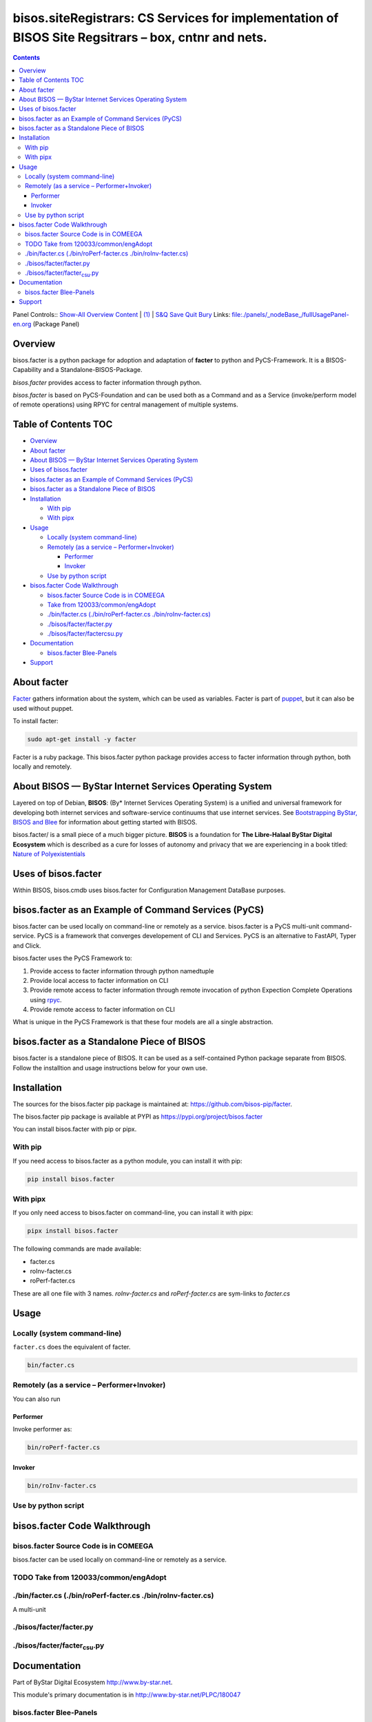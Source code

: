 ====================================================================================================
bisos.siteRegistrars: CS Services for implementation of BISOS Site Regsitrars – box, cntnr and nets.
====================================================================================================

.. contents::
   :depth: 3
..

Panel Controls:: `Show-All <elisp:(show-all)>`__
`Overview <elisp:(org-shifttab)>`__
`Content <elisp:(progn (org-shifttab) (org-content))>`__ \|
`(1) <elisp:(delete-other-windows)>`__ \|
`S&Q <elisp:(progn (save-buffer) (kill-buffer))>`__
`Save <elisp:(save-buffer)>`__ `Quit <elisp:(kill-buffer)>`__
`Bury <elisp:(bury-buffer)>`__ Links:
`file:./panels/_nodeBase_/fullUsagePanel-en.org <./panels/_nodeBase_/fullUsagePanel-en.org>`__
(Package Panel)

Overview
========

bisos.facter is a python package for adoption and adaptation of
**facter** to python and PyCS-Framework. It is a BISOS-Capability and a
Standalone-BISOS-Package.

*bisos.facter* provides access to facter information through python.

*bisos.facter* is based on PyCS-Foundation and can be used both as a
Command and as a Service (invoke/perform model of remote operations)
using RPYC for central management of multiple systems.

.. _table-of-contents:

Table of Contents TOC
=====================

-  `Overview <#overview>`__
-  `About facter <#about-facter>`__
-  `About BISOS — ByStar Internet Services Operating
   System <#about-bisos-----bystar-internet-services-operating-system>`__
-  `Uses of bisos.facter <#uses-of-bisosfacter>`__
-  `bisos.facter as an Example of Command Services
   (PyCS) <#bisosfacter-as-an-example-of-command-services-pycs>`__
-  `bisos.facter as a Standalone Piece of
   BISOS <#bisosfacter-as-a-standalone-piece-of-bisos>`__
-  `Installation <#installation>`__

   -  `With pip <#with-pip>`__
   -  `With pipx <#with-pipx>`__

-  `Usage <#usage>`__

   -  `Locally (system command-line) <#locally-system-command-line>`__
   -  `Remotely (as a service –
      Performer+Invoker) <#remotely-as-a-service----performerinvoker>`__

      -  `Performer <#performer>`__
      -  `Invoker <#invoker>`__

   -  `Use by python script <#use-by-python-script>`__

-  `bisos.facter Code Walkthrough <#bisosfacter-code-walkthrough>`__

   -  `bisos.facter Source Code is in
      COMEEGA <#bisosfacter-source-code-is-in-comeega>`__
   -  `Take from
      120033/common/engAdopt <#take-from-120033commonengadopt>`__
   -  `./bin/facter.cs (./bin/roPerf-facter.cs
      ./bin/roInv-facter.cs) <#binfactercs--binroperf-factercs--binroinv-factercs>`__
   -  `./bisos/facter/facter.py <#bisosfacterfacterpy>`__
   -  `./bisos/facter/facter\ csu.py <#bisosfacterfacter_csupy>`__

-  `Documentation <#documentation>`__

   -  `bisos.facter Blee-Panels <#bisosfacter-blee-panels>`__

-  `Support <#support>`__

About facter
============

`Facter <https://www.puppet.com/docs/puppet/7/facter.html>`__ gathers
information about the system, which can be used as variables. Facter is
part of `puppet <https://www.puppet.com/>`__, but it can also be used
without puppet.

To install facter:

.. code:: bash

   sudo apt-get install -y facter

Facter is a ruby package. This bisos.facter python package provides
access to facter information through python, both locally and remotely.

About BISOS — ByStar Internet Services Operating System
=======================================================

Layered on top of Debian, **BISOS**: (By\* Internet Services Operating
System) is a unified and universal framework for developing both
internet services and software-service continuums that use internet
services. See `Bootstrapping ByStar, BISOS and
Blee <https://github.com/bxGenesis/start>`__ for information about
getting started with BISOS.

bisos.facter/ is a small piece of a much bigger picture. **BISOS** is a
foundation for **The Libre-Halaal ByStar Digital Ecosystem** which is
described as a cure for losses of autonomy and privacy that we are
experiencing in a book titled: `Nature of
Polyexistentials <https://github.com/bxplpc/120033>`__

Uses of bisos.facter
====================

Within BISOS, bisos.cmdb uses bisos.facter for Configuration Management
DataBase purposes.

bisos.facter as an Example of Command Services (PyCS)
=====================================================

bisos.facter can be used locally on command-line or remotely as a
service. bisos.facter is a PyCS multi-unit command-service. PyCS is a
framework that converges developement of CLI and Services. PyCS is an
alternative to FastAPI, Typer and Click.

bisos.facter uses the PyCS Framework to:

#. Provide access to facter information through python namedtuple
#. Provide local access to facter information on CLI
#. Provide remote access to facter information through remote invocation
   of python Expection Complete Operations using
   `rpyc <https://github.com/tomerfiliba-org/rpyc>`__.
#. Provide remote access to facter information on CLI

What is unique in the PyCS Framework is that these four models are all a
single abstraction.

bisos.facter as a Standalone Piece of BISOS
===========================================

bisos.facter is a standalone piece of BISOS. It can be used as a
self-contained Python package separate from BISOS. Follow the
installtion and usage instructions below for your own use.

Installation
============

The sources for the bisos.facter pip package is maintained at:
https://github.com/bisos-pip/facter.

The bisos.facter pip package is available at PYPI as
https://pypi.org/project/bisos.facter

You can install bisos.facter with pip or pipx.

With pip
--------

If you need access to bisos.facter as a python module, you can install
it with pip:

.. code:: bash

   pip install bisos.facter

With pipx
---------

If you only need access to bisos.facter on command-line, you can install
it with pipx:

.. code:: bash

   pipx install bisos.facter

The following commands are made available:

-  facter.cs
-  roInv-facter.cs
-  roPerf-facter.cs

These are all one file with 3 names. *roInv-facter.cs* and
*roPerf-facter.cs* are sym-links to *facter.cs*

Usage
=====

Locally (system command-line)
-----------------------------

``facter.cs`` does the equivalent of facter.

.. code:: bash

   bin/facter.cs

Remotely (as a service – Performer+Invoker)
-------------------------------------------

You can also run

Performer
~~~~~~~~~

Invoke performer as:

.. code:: bash

   bin/roPerf-facter.cs

Invoker
~~~~~~~

.. code:: bash

   bin/roInv-facter.cs

Use by python script
--------------------

bisos.facter Code Walkthrough
=============================

bisos.facter Source Code is in COMEEGA
--------------------------------------

bisos.facter can be used locally on command-line or remotely as a
service.

.. _take-from-120033commonengadopt:

TODO Take from 120033/common/engAdopt
-------------------------------------

./bin/facter.cs (./bin/roPerf-facter.cs ./bin/roInv-facter.cs)
--------------------------------------------------------------

A multi-unit

./bisos/facter/facter.py
------------------------

./bisos/facter/facter\ :sub:`csu`.py
------------------------------------

Documentation
=============

Part of ByStar Digital Ecosystem http://www.by-star.net.

This module's primary documentation is in
http://www.by-star.net/PLPC/180047

bisos.facter Blee-Panels
------------------------

bisos.facter Blee-Panles are in ./panels directory. From within Blee and
BISOS these panles are accessible under the Blee "Panels" menu.

Support
=======

| For support, criticism, comments and questions; please contact the
  author/maintainer
| `Mohsen Banan <http://mohsen.1.banan.byname.net>`__ at:
  http://mohsen.1.banan.byname.net/contact
